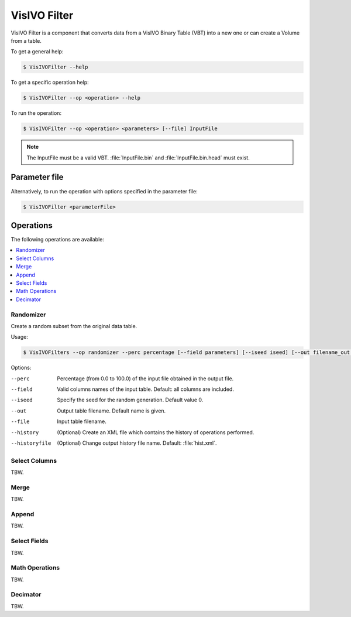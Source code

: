 VisIVO Filter
=============
VisIVO Filter is a component that converts data from a VisIVO Binary Table (VBT) into a new one or can create a Volume from a table.

To get a general help:

.. code-block:: console

    $ VisIVOFilter --help

To get a specific operation help:

.. code-block:: console

    $ VisIVOFilter --op <operation> --help

To run the operation:

.. code-block:: console

    $ VisIVOFilter --op <operation> <parameters> [--file] InputFile

.. note:: The InputFile must be a valid VBT. :file:`InputFile.bin` and :file:`InputFile.bin.head` must exist.


Parameter file
--------------
Alternatively, to run the operation with options specified in the parameter file:

.. code-block:: console

    $ VisIVOFilter <parameterFile>


Operations
----------
The following operations are available:

.. contents::
    :local:


Randomizer
^^^^^^^^^^
Create a random subset from the original data table.

Usage:

.. code-block:: console

    $ VisIVOFilters --op randomizer --perc percentage [--field parameters] [--iseed iseed] [--out filename_out.bin] [--history] [--historyfile filename.xml] [--file] inputFile.bin


Options:

--perc
    Percentage (from 0.0 to 100.0) of the input file obtained in the output file.
--field
    Valid columns names of the input table. Default: all columns are included.
--iseed
    Specify the seed for the random generation. Default value 0.
--out
    Output table filename. Default name is given.
--file
    Input table filename.
--history
    (Optional) Create an XML file which contains the history of operations performed.
--historyfile
    (Optional) Change output history file name. Default: :file:`hist.xml`.


Select Columns
^^^^^^^^^^^^^^
TBW.


Merge
^^^^^
TBW.


Append
^^^^^^
TBW.


Select Fields
^^^^^^^^^^^^^
TBW.


Math Operations
^^^^^^^^^^^^^^^
TBW.


Decimator
^^^^^^^^^
TBW.
